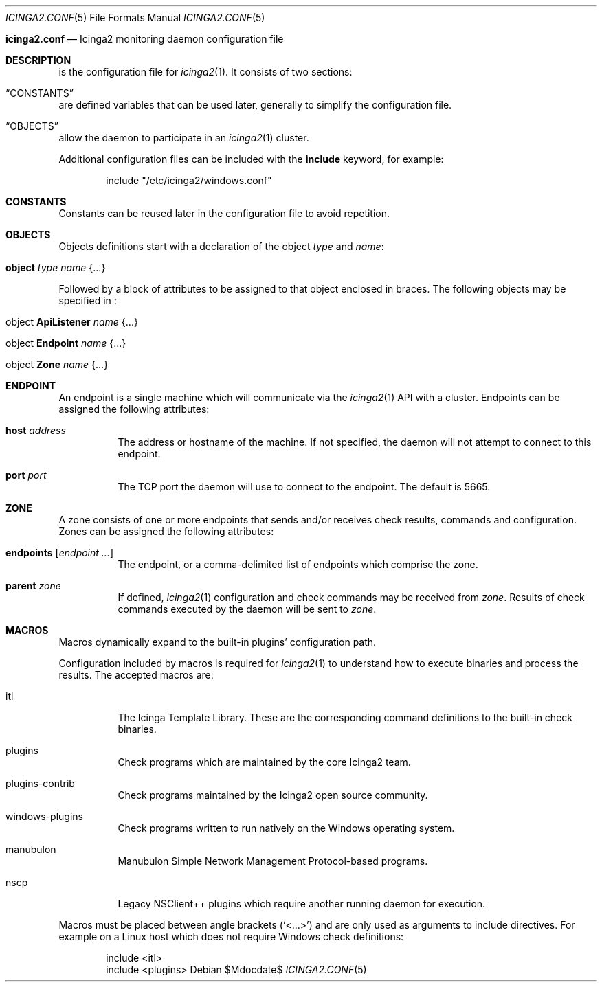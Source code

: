 .Dd $Mdocdate$
.Dt ICINGA2.CONF 5
.Os
.Sh
.Nm icinga2.conf
.Nd Icinga2 monitoring daemon configuration file
.Sh DESCRIPTION
.Nm
is the configuration file for
.Xr icinga2 1 .
It consists of two sections:
.Bl -inset
.It Sx CONSTANTS
are defined variables that can be used later, generally to simplify the
configuration file.
.It Sx OBJECTS
allow the daemon to participate in an
.Xr icinga2 1
cluster.
.El
.Pp
Additional configuration files can be included with the
.Ic include
keyword, for example:
.Bd -literal -offset indent
include "/etc/icinga2/windows.conf"
.Ed
.Sh CONSTANTS
Constants can be reused later in the configuration file to avoid repetition. 
.Sh OBJECTS
Objects definitions start with a declaration of the object
.Ar type
and
.Ar name :
.Bl -tag -width Ds
.It Ic object Ar type Ar name Brq ...
.El
.Pp
Followed by a block of attributes to be assigned to that object enclosed in
braces. The following objects may be specified in
.Nm :
.Bl -tag -width "object Endpoint name"
.It object Ic ApiListener Ar name Brq ...
.It object Ic Endpoint Ar name Brq ...
.It object Ic Zone Ar name Brq ...
.El
.Sh ENDPOINT
An endpoint is a single machine which will communicate via the
.Xr icinga2 1
API with a cluster. Endpoints can be assigned the following attributes:
.Bl -tag -width Ds
.It Ic host Ar address
The address or hostname of the machine. If not specified, the daemon will not
attempt to connect to this endpoint.
.It Ic port Ar port
The TCP port the daemon will use to connect to the endpoint. The default is
5665.
.Sh ZONE
A zone consists of one or more endpoints that sends and/or receives check
results, commands and configuration. Zones can be assigned the following
attributes:
.Bl -tag -width Ds
.It Ic endpoints Bq Ar endpoint ...
The endpoint, or a comma-delimited list of endpoints which comprise the zone.
.It Ic parent Ar zone
If defined,
.Xr icinga2 1
configuration and check commands may be received from
.Ar zone .
Results of check commands executed by the daemon will be sent to
.Ar zone .
.Sh MACROS
Macros dynamically expand to the built-in plugins' configuration path. 
.Pp
Configuration included by macros is required for
.Xr icinga2 1
to understand how to execute binaries and process the results. The accepted macros are: 
.Bl -tag -width Ds
.It itl
The Icinga Template Library. These are the corresponding command definitions to
the built-in check binaries.
.It plugins
Check programs which are maintained by the core Icinga2 team.
.It plugins-contrib
Check programs maintained by the Icinga2 open source community.
.It windows-plugins
Check programs written to run natively on the Windows operating system.
.It manubulon
Manubulon Simple Network Management Protocol-based programs.
.It nscp
Legacy NSClient++ plugins which require another running daemon for execution. 
.El
.Pp
Macros must be placed between angle brackets
.Pq Sq <...>
and are only used as arguments to include directives. For example on a Linux
host which does not require Windows check definitions:
.Bd -literal -offset indent
include <itl>
include <plugins>
.Ed
